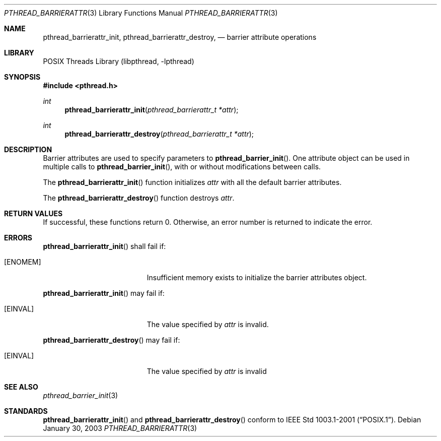 .\" $NetBSD: pthread_barrierattr.3,v 1.6.8.2 2008/04/30 13:10:53 martin Exp $
.\"
.\" Copyright (c) 2002 The NetBSD Foundation, Inc.
.\" All rights reserved.
.\" Redistribution and use in source and binary forms, with or without
.\" modification, are permitted provided that the following conditions
.\" are met:
.\" 1. Redistributions of source code must retain the above copyright
.\"    notice, this list of conditions and the following disclaimer.
.\" 2. Redistributions in binary form must reproduce the above copyright
.\"    notice, this list of conditions and the following disclaimer in the
.\"    documentation and/or other materials provided with the distribution.
.\" THIS SOFTWARE IS PROVIDED BY THE NETBSD FOUNDATION, INC. AND CONTRIBUTORS
.\" ``AS IS'' AND ANY EXPRESS OR IMPLIED WARRANTIES, INCLUDING, BUT NOT LIMITED
.\" TO, THE IMPLIED WARRANTIES OF MERCHANTABILITY AND FITNESS FOR A PARTICULAR
.\" PURPOSE ARE DISCLAIMED.  IN NO EVENT SHALL THE FOUNDATION OR CONTRIBUTORS
.\" BE LIABLE FOR ANY DIRECT, INDIRECT, INCIDENTAL, SPECIAL, EXEMPLARY, OR
.\" CONSEQUENTIAL DAMAGES (INCLUDING, BUT NOT LIMITED TO, PROCUREMENT OF
.\" SUBSTITUTE GOODS OR SERVICES; LOSS OF USE, DATA, OR PROFITS; OR BUSINESS
.\" INTERRUPTION) HOWEVER CAUSED AND ON ANY THEORY OF LIABILITY, WHETHER IN
.\" CONTRACT, STRICT LIABILITY, OR TORT (INCLUDING NEGLIGENCE OR OTHERWISE)
.\" ARISING IN ANY WAY OUT OF THE USE OF THIS SOFTWARE, EVEN IF ADVISED OF THE
.\" POSSIBILITY OF SUCH DAMAGE.
.\"
.Dd January 30, 2003
.Dt PTHREAD_BARRIERATTR 3
.Os
.Sh NAME
.Nm pthread_barrierattr_init ,
.Nm pthread_barrierattr_destroy ,
.Nd barrier attribute operations
.Sh LIBRARY
.Lb libpthread
.Sh SYNOPSIS
.In pthread.h
.Ft int
.Fn pthread_barrierattr_init "pthread_barrierattr_t *attr"
.Ft int
.Fn pthread_barrierattr_destroy "pthread_barrierattr_t *attr"
.Sh DESCRIPTION
Barrier attributes are used to specify parameters to
.Fn pthread_barrier_init .
One attribute object can be used in multiple calls to
.Fn pthread_barrier_init ,
with or without modifications between calls.
.Pp
The
.Fn pthread_barrierattr_init
function initializes
.Fa attr
with all the default barrier attributes.
.Pp
The
.Fn pthread_barrierattr_destroy
function destroys
.Fa attr .
.Sh RETURN VALUES
If successful, these functions return 0.
Otherwise, an error number is returned to indicate the error.
.Sh ERRORS
.Fn pthread_barrierattr_init
shall fail if:
.Bl -tag -width Er
.It Bq Er ENOMEM
Insufficient memory exists to initialize the barrier attributes object.
.El
.Pp
.Fn pthread_barrierattr_init
may fail if:
.Bl -tag -width Er
.It Bq Er EINVAL
The value specified by
.Fa attr
is invalid.
.El
.Pp
.Fn pthread_barrierattr_destroy
may fail if:
.Bl -tag -width Er
.It Bq Er EINVAL
The value specified by
.Fa attr
is invalid
.El
.Sh SEE ALSO
.Xr pthread_barrier_init 3
.Sh STANDARDS
.Fn pthread_barrierattr_init
and
.Fn pthread_barrierattr_destroy
conform to
.St -p1003.1-2001 .
